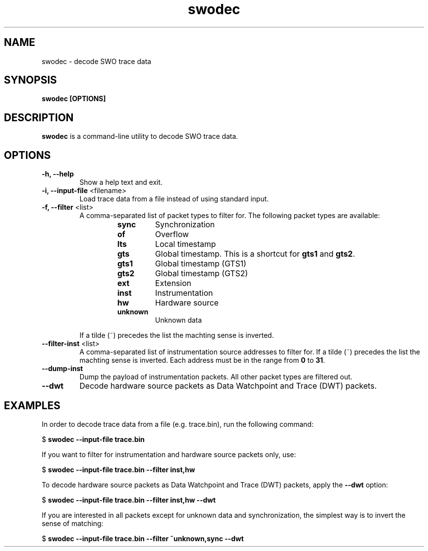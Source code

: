 .TH swodec 1 "May 05, 2015"
.SH NAME
swodec \- decode SWO trace data

.SH SYNOPSIS
.B swodec [OPTIONS]

.SH DESCRIPTION
.B swodec
is a command-line utility to decode SWO trace data.

.SH OPTIONS
.TP
.B \-h, \-\-help
Show a help text and exit.

.TP
.BR "\-i, \-\-input\-file " <filename>
Load trace data from a file instead of using standard input.

.TP
.BR "\-f, \-\-filter " <list>
A comma-separated list of packet types to filter for. The following packet types
are available:

.RS
.RS
.TP
.B sync
Synchronization
.TP
.B of
Overflow
.TP
.B lts
Local timestamp
.TP
.B gts
Global timestamp. This is a shortcut for \fBgts1\fP and \fBgts2\fP.
.TP
.B gts1
Global timestamp (GTS1)
.TP
.B gts2
Global timestamp (GTS2)
.TP
.B ext
Extension
.TP
.B inst
Instrumentation
.TP
.B hw
Hardware source
.TP
.B unknown
Unknown data
.RE
.RE

.RS
If a tilde (~) precedes the list the machting sense is inverted.
.RE

.TP
.BR "\-\-filter-inst " <list>
A comma-separated list of instrumentation source addresses to filter for. If a
tilde (~) precedes the list the machting sense is inverted. Each address must be
in the range from \fB0\fP to \fB31\fP.

.TP
.B \-\-dump-inst
Dump the payload of instrumentation packets. All other packet types are filtered
out.

.TP
.B \-\-dwt
Decode hardware source packets as Data Watchpoint and Trace (DWT) packets.

.SH EXAMPLES

In order to decode trace data from a file (e.g. trace.bin), run the following
command:

.RB " $ " "swodec \-\-input\-file trace.bin"

If you want to filter for instrumentation and hardware source packets only, use:

.RB " $ " "swodec \-\-input-file trace.bin \-\-filter inst,hw"

To decode hardware source packets as Data Watchpoint and Trace (DWT) packets,
apply the \fB\-\-dwt\fP option:

.RB " $ " "swodec \-\-input-file trace.bin \-\-filter inst,hw \-\-dwt"

If you are interested in all packets except for unknown data and
synchronization, the simplest way is to invert the sense of matching:

.RB " $ " "swodec \-\-input-file trace.bin \-\-filter ~unknown,sync \-\-dwt"
